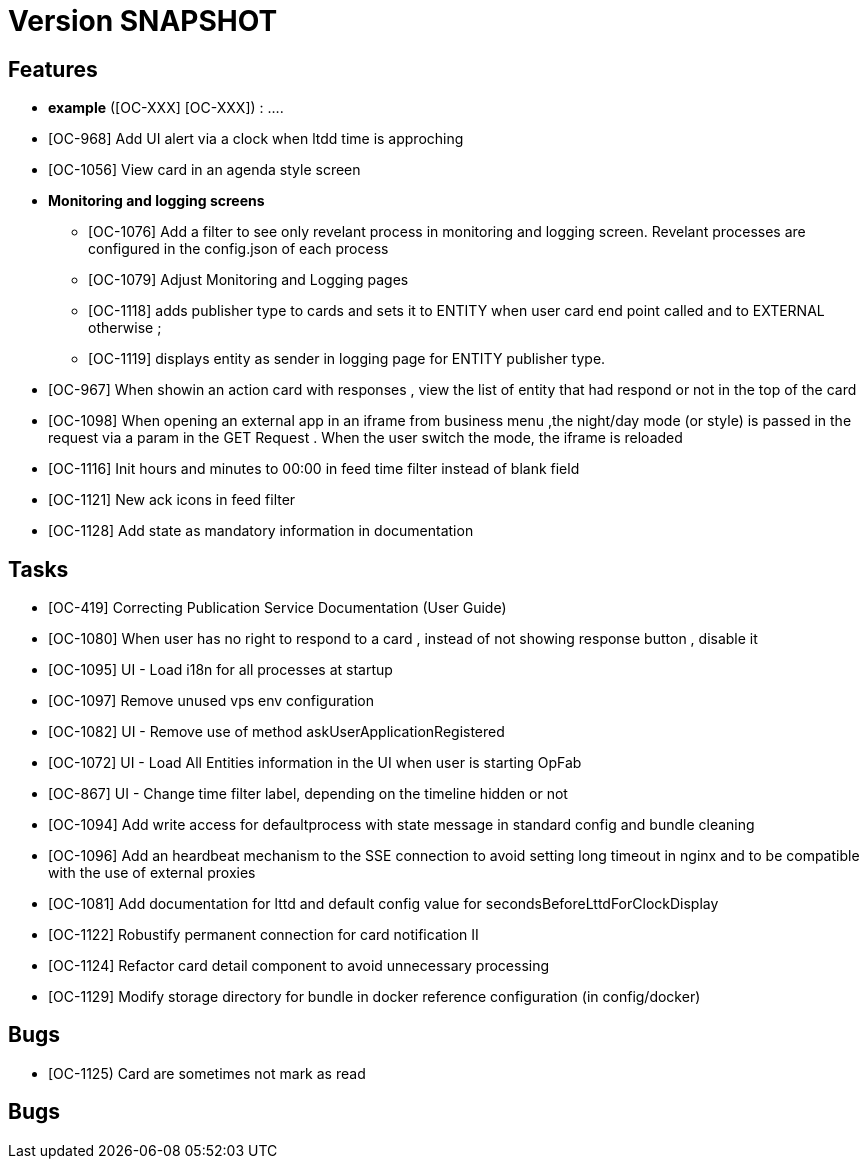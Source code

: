 // Copyright (c) 2018-2020 RTE (http://www.rte-france.com)
// See AUTHORS.txt
// This document is subject to the terms of the Creative Commons Attribution 4.0 International license.
// If a copy of the license was not distributed with this
// file, You can obtain one at https://creativecommons.org/licenses/by/4.0/.
// SPDX-License-Identifier: CC-BY-4.0

= Version SNAPSHOT




== Features

- **example** ([OC-XXX] [OC-XXX])  : .... 
- [OC-968] Add UI alert via a clock when ltdd time is approching
- [OC-1056] View card in an agenda style screen
- ** Monitoring and logging screens **
  * [OC-1076] Add a filter to see only revelant process in monitoring and logging screen. Revelant processes are configured in the config.json of each process
  * [OC-1079] Adjust Monitoring and Logging pages
  * [OC-1118] adds publisher type to cards and sets it to ENTITY when user card end point called and to EXTERNAL otherwise ;
  * [OC-1119] displays entity as sender in logging page for ENTITY publisher type.
- [OC-967] When showin an action card with responses , view the list of entity that had respond or not in the top of the card
- [OC-1098] When opening an external app in an iframe from business menu ,the night/day mode (or style) is passed in the request via a param in the GET Request . When the user switch the mode, the iframe is reloaded
- [OC-1116] Init hours and minutes to 00:00 in feed time filter instead of blank field
- [OC-1121] New ack icons in feed filter
- [OC-1128] Add state as mandatory information in documentation

== Tasks

- [OC-419] Correcting Publication Service Documentation (User Guide)
- [OC-1080] When user has no right to respond to a card , instead of not showing response button , disable it
- [OC-1095] UI - Load i18n for all processes at startup
- [OC-1097] Remove unused vps env configuration
- [OC-1082] UI - Remove use of method askUserApplicationRegistered
- [OC-1072] UI - Load All Entities information in the UI when user is starting OpFab 
- [OC-867] UI - Change time filter label, depending on the timeline hidden or not
- [OC-1094] Add write access for defaultprocess with state message in standard config and bundle cleaning
- [OC-1096] Add an heardbeat mechanism to the SSE connection to avoid setting long timeout in nginx and to be compatible with the use of external proxies
- [OC-1081] Add documentation for lttd and default config value for secondsBeforeLttdForClockDisplay
- [OC-1122] Robustify permanent connection for card notification II
- [OC-1124] Refactor card detail component to avoid unnecessary processing
- [OC-1129] Modify storage directory for bundle in docker reference configuration (in config/docker)

== Bugs
- [OC-1125) Card are sometimes not mark as read


== Bugs

